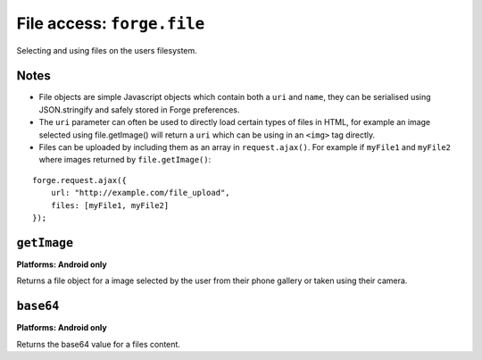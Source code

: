 .. _api-file:

File access: ``forge.file``
================================================================================

Selecting and using files on the users filesystem.

Notes
~~~~~

- File objects are simple Javascript objects which contain both a ``uri`` and ``name``, they can be serialised using JSON.stringify and safely stored in Forge preferences.
- The ``uri`` parameter can often be used to directly load certain types of files in HTML, for example an image selected using file.getImage() will return a ``uri`` which can be using in an ``<img>`` tag directly.
- Files can be uploaded by including them as an array in ``request.ajax()``. For example if ``myFile1`` and ``myFile2`` where images returned by ``file.getImage()``:

::

    forge.request.ajax({
        url: "http://example.com/file_upload",
        files: [myFile1, myFile2]
    });

``getImage``
~~~~~~~~~~~~~~~~~~~~~~~~~~~~~~~~~~~~~~~~~~~~~~~~~~~~~~~~~~~~~~~~~~~~~~~~~~~~~~~~
**Platforms: Android only**

Returns a file object for a image selected by the user from their phone gallery or taken using their camera.

.. js:function:: file.getImage(success[, error])

    :param function success: callback to be invoked when no errors occur, first argument is the returned file.
    :param function error: callback to be invoked when an error occurs

``base64``
~~~~~~~~~~~~~~~~~~~~~~~~~~~~~~~~~~~~~~~~~~~~~~~~~~~~~~~~~~~~~~~~~~~~~~~~~~~~~~~~
**Platforms: Android only**

Returns the base64 value for a files content.

.. js:function:: file.base64(file, success[, error])

    :param file file: the file object to load data from.
    :param function success: callback to be invoked when no errors occur, first argument is the returned file.
    :param function error: callback to be invoked when an error occurs